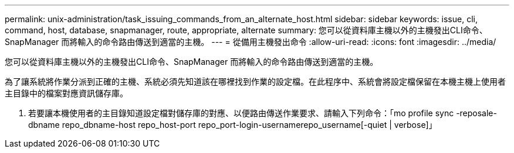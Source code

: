 ---
permalink: unix-administration/task_issuing_commands_from_an_alternate_host.html 
sidebar: sidebar 
keywords: issue, cli, command, host, database, snapmanager, route, appropriate, alternate 
summary: 您可以從資料庫主機以外的主機發出CLI命令、SnapManager 而將輸入的命令路由傳送到適當的主機。 
---
= 從備用主機發出命令
:allow-uri-read: 
:icons: font
:imagesdir: ../media/


[role="lead"]
您可以從資料庫主機以外的主機發出CLI命令、SnapManager 而將輸入的命令路由傳送到適當的主機。

為了讓系統將作業分派到正確的主機、系統必須先知道該在哪裡找到作業的設定檔。在此程序中、系統會將設定檔保留在本機主機上使用者主目錄中的檔案對應資訊儲存庫。

. 若要讓本機使用者的主目錄知道設定檔對儲存庫的對應、以便路由傳送作業要求、請輸入下列命令：「mo profile sync -reposale-dbname repo_dbname-host repo_host-port repo_port-login-usernamerepo_username[-quiet | verbose]」

